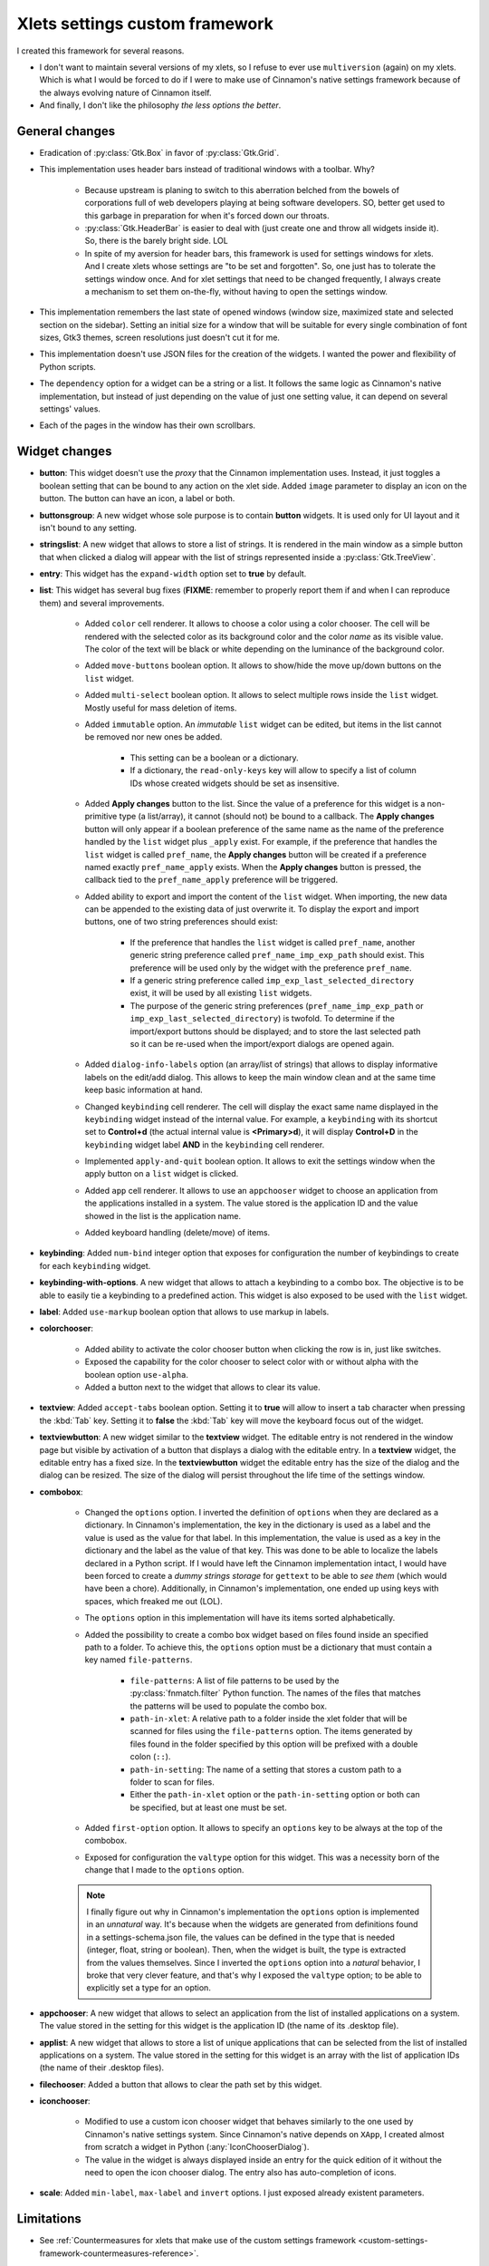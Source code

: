 
*******************************
Xlets settings custom framework
*******************************

I created this framework for several reasons.

- I don't want to maintain several versions of my xlets, so I refuse to ever use ``multiversion`` (again) on my xlets. Which is what I would be forced to do if I were to make use of Cinnamon's native settings framework because of the always evolving nature of Cinnamon itself.
- And finally, I don't like the philosophy *the less options the better*.

General changes
===============

- Eradication of :py:class:`Gtk.Box` in favor of :py:class:`Gtk.Grid`.
- This implementation uses header bars instead of traditional windows with a toolbar. Why?

    + Because upstream is planing to switch to this aberration belched from the bowels of corporations full of web developers playing at being software developers. SO, better get used to this garbage in preparation for when it's forced down our throats.
    + :py:class:`Gtk.HeaderBar` is easier to deal with (just create one and throw all widgets inside it). So, there is the barely bright side. LOL
    + In spite of my aversion for header bars, this framework is used for settings windows for xlets. And I create xlets whose settings are "to be set and forgotten". So, one just has to tolerate the settings window once. And for xlet settings that need to be changed frequently, I always create a mechanism to set them on-the-fly, without having to open the settings window.

- This implementation remembers the last state of opened windows (window size, maximized state and selected section on the sidebar). Setting an initial size for a window that will be suitable for every single combination of font sizes, Gtk3 themes, screen resolutions just doesn't cut it for me.
- This implementation doesn't use JSON files for the creation of the widgets. I wanted the power and flexibility of Python scripts.
- The ``dependency`` option for a widget can be a string or a list. It follows the same logic as Cinnamon's native implementation, but instead of just depending on the value of just one setting value, it can depend on several settings' values.
- Each of the pages in the window has their own scrollbars.

Widget changes
==============

- **button**: This widget doesn't use the *proxy* that the Cinnamon implementation uses. Instead, it just toggles a boolean setting that can be bound to any action on the xlet side. Added ``image`` parameter to display an icon on the button. The button can have an icon, a label or both.
- **buttonsgroup**: A new widget whose sole purpose is to contain **button** widgets. It is used only for UI layout and it isn't bound to any setting.
- **stringslist**: A new widget that allows to store a list of strings. It is rendered in the main window as a simple button that when clicked a dialog will appear with the list of strings represented inside a :py:class:`Gtk.TreeView`.
- **entry**: This widget has the ``expand-width`` option set to **true** by default.
- **list**: This widget has several bug fixes (**FIXME**: remember to properly report them if and when I can reproduce them) and several improvements.

    + Added ``color`` cell renderer. It allows to choose a color using a color chooser. The cell will be rendered with the selected color as its background color and the color *name* as its visible value. The color of the text will be black or white depending on the luminance of the background color.
    + Added ``move-buttons`` boolean option. It allows to show/hide the move up/down buttons on the ``list`` widget.
    + Added ``multi-select`` boolean option. It allows to select multiple rows inside the ``list`` widget. Mostly useful for mass deletion of items.
    + Added ``immutable`` option. An *immutable* ``list`` widget can be edited, but items in the list cannot be removed nor new ones be added.

        * This setting can be a boolean or a dictionary.
        * If a dictionary, the ``read-only-keys`` key will allow to specify a list of column IDs whose created widgets should be set as insensitive.

    + Added **Apply changes** button to the list. Since the value of a preference for this widget is a non-primitive type (a list/array), it cannot (should not) be bound to a callback. The **Apply changes** button will only appear if a boolean preference of the same name as the name of the preference handled by the ``list`` widget plus ``_apply`` exist. For example, if the preference that handles the ``list`` widget is called  ``pref_name``, the **Apply changes** button will be created if a preference named exactly ``pref_name_apply`` exists. When the **Apply changes** button is pressed, the callback tied to the ``pref_name_apply`` preference will be triggered.
    + Added ability to export and import the content of the ``list`` widget. When importing, the new data can be appended to the existing data of just overwrite it. To display the export and import buttons, one of two string preferences should exist:

        * If the preference that handles the ``list`` widget is called  ``pref_name``, another generic string preference called ``pref_name_imp_exp_path`` should exist. This preference will be used only by the widget with the preference ``pref_name``.
        * If a generic string preference called ``imp_exp_last_selected_directory`` exist, it will be used by all existing ``list`` widgets.
        * The purpose of the generic string preferences (``pref_name_imp_exp_path`` or ``imp_exp_last_selected_directory``) is twofold. To determine if the import/export buttons should be displayed; and to store the last selected path so it can be re-used when the import/export dialogs are opened again.

    + Added ``dialog-info-labels`` option (an array/list of strings) that allows to display informative labels on the edit/add dialog. This allows to keep the main window clean and at the same time keep basic information at hand.
    + Changed ``keybinding`` cell renderer. The cell will display the exact same name displayed in the ``keybinding`` widget instead of the internal value. For example, a ``keybinding`` with its shortcut set to **Control+d** (the actual internal value is **<Primary>d**), it will display **Control+D** in the ``keybinding`` widget label **AND** in the ``keybinding`` cell renderer.
    + Implemented ``apply-and-quit`` boolean option. It allows to exit the settings window when the apply button on a ``list`` widget is clicked.
    + Added ``app`` cell renderer. It allows to use an ``appchooser`` widget to choose an application from the applications installed in a system. The value stored is the application ID and the value showed in the list is the application name.
    + Added keyboard handling (delete/move) of items.

- **keybinding**: Added ``num-bind`` integer option that exposes for configuration the number of keybindings to create for each ``keybinding`` widget.
- **keybinding-with-options**. A new widget that allows to attach a keybinding to a combo box. The objective is to be able to easily tie a keybinding to a predefined action. This widget is also exposed to be used with the ``list`` widget.
- **label**: Added ``use-markup`` boolean option that allows to use markup in labels.
- **colorchooser**:

    + Added ability to activate the color chooser button when clicking the row is in, just like switches.
    + Exposed the capability for the color chooser to select color with or without alpha with the boolean option ``use-alpha``.
    + Added a button next to the widget that allows to clear its value.

- **textview**: Added ``accept-tabs`` boolean option. Setting it to **true** will allow to insert a tab character when pressing the :kbd:`Tab` key. Setting it to **false** the :kbd:`Tab` key will move the keyboard focus out of the widget.
- **textviewbutton**: A new widget similar to the **textview** widget. The editable entry is not rendered in the window page but visible by activation of a button that displays a dialog with the editable entry. In a **textview** widget, the editable entry has a fixed size. In the **textviewbutton** widget the editable entry has the size of the dialog and the dialog can be resized. The size of the dialog will persist throughout the life time of the settings window.
- **combobox**:

    + Changed the ``options`` option. I inverted the definition of ``options`` when they are declared as a dictionary. In Cinnamon's implementation, the key in the dictionary is used as a label and the value is used as the value for that label. In this implementation, the value is used as a key in the dictionary and the label as the value of that key. This was done to be able to localize the labels declared in a Python script. If I would have left the Cinnamon implementation intact, I would have been forced to create a *dummy strings storage* for ``gettext`` to be able to *see them* (which would have been a chore). Additionally, in Cinnamon's implementation, one ended up using keys with spaces, which freaked me out (LOL).
    + The ``options`` option in this implementation will have its items sorted alphabetically.
    + Added the possibility to create a combo box widget based on files found inside an specified path to a folder. To achieve this, the ``options`` option must be a dictionary that must contain a key named ``file-patterns``.

        * ``file-patterns``: A list of file patterns to be used by the :py:class:`fnmatch.filter` Python function. The names of the files that matches the patterns will be used to populate the combo box.
        * ``path-in-xlet``: A relative path to a folder inside the xlet folder that will be scanned for files using the ``file-patterns`` option. The items generated by files found in the folder specified by this option will be prefixed with a double colon (``::``).
        * ``path-in-setting``: The name of a setting that stores a custom path to a folder to scan for files.
        * Either the ``path-in-xlet`` option or the ``path-in-setting`` option or both can be specified, but at least one must be set.

    + Added ``first-option`` option. It allows to specify an ``options`` key to be always at the top of the combobox.
    + Exposed for configuration the ``valtype`` option for this widget. This was a necessity born of the change that I made to the ``options`` option.

    .. note::

        I finally figure out why in Cinnamon's implementation the ``options`` option is implemented in an *unnatural* way. It's because when the widgets are generated from definitions found in a settings-schema.json file, the values can be defined in the type that is needed (integer, float, string or boolean). Then, when the widget is built, the type is extracted from the values themselves. Since I inverted the ``options`` option into a *natural* behavior, I broke that very clever feature, and that's why I exposed the ``valtype`` option; to be able to explicitly set a type for an option.

- **appchooser**: A new widget that allows to select an application from the list of installed applications on a system. The value stored in the setting for this widget is the application ID (the name of its .desktop file).
- **applist**: A new widget that allows to store a list of unique applications that can be selected from the list of installed applications on a system. The value stored in the setting for this widget is an array with the list of application IDs (the name of their .desktop files).
- **filechooser**: Added a button that allows to clear the path set by this widget.
- **iconchooser**:

    + Modified to use a custom icon chooser widget that behaves similarly to the one used by Cinnamon's native settings system. Since Cinnamon's native depends on ``XApp``, I created almost from scratch a widget in Python (:any:`IconChooserDialog`).
    + The value in the widget is always displayed inside an entry for the quick edition of it without the need to open the icon chooser dialog. The entry also has auto-completion of icons.

- **scale**: Added ``min-label``, ``max-label`` and ``invert`` options. I just exposed already existent parameters.


Limitations
===========

- See :ref:`Countermeasures for xlets that make use of the custom settings framework <custom-settings-framework-countermeasures-reference>`.

TODO
====

1. Implement the rest of widgets (``datechooser``, ``fontchooser`` and ``tween``). Since I don't use them in any of my xlets, I didn't implemented these widgets just yet. I don't think that I will ever use nor implement any of these widgets (implementing them will require at least a couple of thousands lines of code!). **Ultra low priority**
2. Try to implement a mechanism that allows me to instantiate only the widgets that are going to be used for creating all widgets a window is going to need. Right now the *widget factory functions* (``JSONSettingsWidgets.json_settings_factory`` and ``GSettingsWidgets.g_settings_factory``) will register globally all widgets whether they will be used or not. I consider this kind of a waste of resources that **could** otherwise be used to improve the performance of displaying big amounts of data or creating a big number of widgets. I put emphasis in **could** because I don't know if this is something that actually harms the performance of the window display and/or operation. This is the main reason for me not to implement all the widgets that Cinnamon's native implementation has and why I only instantiate 2 of the 8 widgets the ``GSettingsWidgets`` module could handle. **Ultra low priority**
3. Try to get rid of all Python *wild-card imports* (``import *``). I wanted to get rid of this since day one, but in the couple of attempts that I made, I found X or Y problem. I'm tolerating them so far because most of the imported classes using this *abstract way* are also instantiated in an *abstract way*. **Ultra low priority**
4. I wanted to add to some of the dialogs the capability to be maximized.
5. The items in *dynamic combo box widgets* (combo boxes created based on a list of files) will not be updated (the setting window needs to be closed and re-opened) if any files are added/removed from the file system.

Done
====

.. contextual-admonition::
    :title: Implemented

    Final implementation details:

    - Use of side bars instead of stack switchers in the header bar.
    - At the start of the header bar, the instance switcher. If only one instance, the image of the xlet.
    - In the middle of the header, just the xlet name as the window title and the xlet UUID and instance ID as sub-title.
    - At the end of the header bar, the menu button to handle importing/exporting/reseting settings and optionally an item to open the xlet help page.
    - Implemented handling of multiple xlets instances.
    - Implemented handling of ``gsettings``.

Abandoned ideas
===============

List of ideas/concepts that I abandoned or that I dimmed too annoying or complex to implement. I leave these notes here so if in the future I have a similar idea, reading these notes will refresh the memories of the wounds they inflicted on me (LOL).

- **Abandoned due to being to complex**:

    + Implement a *multi-widget widget*. Something similar to the ``keybinding-with-options`` widget. But instead of binding a combo box to a key binding, I would like to bind any type of widget to an option selector widget (a combo box or a stack switcher). Very green idea yet.

- **Abandoned in favor of sidebars so I don't have to deal with the lack of space in the header bar**:

    + Forget about adding the window title to the header bar. If I implement this, I would have to add the instance switcher buttons at the start of the header bar, leaving no place whatsoever to display the window title.
    + Maybe add a status bar at the bottom of the window that can hold the window title along with other information; like the instance ID perhaps? Or maybe just a simple label at the top of the window and bellow the header bar? But what I like the most so far is:

        1. Add a button at the start of the header bar with the xlet icon as an image and the text "Settings for..." as a tooltip.
        2. In most cases, the image alone will serve to quickly identify to which xlet the window belongs.
        3. K.I.S.S. it. Do not add a menu nor any other action to the button.
        4. I already implemented this button without implementing multi-instance support. It was bothering me a big deal to see the title text ellipsized 90% of the time; it just made that text in that place totally useless. Like I said in point 3, in most cases the image is enough.


Migrating to Gtk4 (`attack of the web developers <https://docs.gtk.org/gtk4/migrating-3to4.html>`__)
====================================================================================================

Changes that can be done now on Gtk3 code
-----------------------------------------

- ``Gtk.Toolbar`` has been removed (good riddance!!!).

    + Already changed to containers with a CSS class set and normal widgets inside (Why on earth didn't I do this to begin with!?).

- ``Gtk.Menu``, ``Gtk.MenuBar`` and ``Gtk.MenuItem`` are gone.

    + Already changed the only menu that I used into a popover. If the animation of popovers cannot be eradicated globally I will destroy every single computer that I stumble upon!!!

- Stop using ``Gtk.Box`` padding, fill and expand child properties.

    + Done. I never used them.

- Set a proper application ID.

    + Done. Application ID and .desktop file base name are exactly the same.

- Stop using ``Gtk.main()`` and related APIs.

    + Done. I never used them.

- Stop using ``Gtk.FileChooserButton``.

    + And the stupidity continues!!! Now anyone that wants to implement ``Gtk.FileChooserButton`` as they were would have to write more than 3000 lines of code to replicate something that took just ONE F\*CKING LINE OF CODE!!! On the other hand, GOOD RIDDANCE!!! These buttons weren't even treated as buttons by Gtk themes when placed inside linked containers and their dialogs worked like crap.

Changes that cannot be done now on Gtk3 code
--------------------------------------------

- Stop using Gtk.Widget event signals.

    + Window state storage. Remove the use of ``window-state-event`` signal in favor of ``GtkWindow:default-width``, ``GtkWindow:default-height``, ``GtkWindow:maximized`` or ``GtkWindow:fullscreened``. Problems found:

        * Resizing a window triggers no property change whatsof\*ckingever.
        * The property for maximized state is called ``is-maximized``, not ``maximized``.

    + Replace ``button-press-event`` and ``button-release-event`` signals with ``Gtk.GestureClick``. Problems found:

        * ``Gtk.GestureClick`` doesn't exist.

    + Replace ``key-press-event`` and ``key-release-event`` signals with ``Gtk.EventControllerKey``. Problems found:

        * ``Gtk.EventControllerKey`` doesn't exist.

- Adapt to ``Gtk.CssProvider`` API changes.

    + Code marked. Replace ``Gtk.StyleContext.add_class`` with ``Gtk.Widget.add_css_class``.

- Stop using ``Gtk.ShadowType`` and ``Gtk.Relief`` properties.

    + Code marked. Replace the use of ``set_shadow_type`` and ``set_relief`` and set the boolean property ``has-frame``.

- Switch to ``Gtk.Widget`` children APIs.

    + Code marked.
